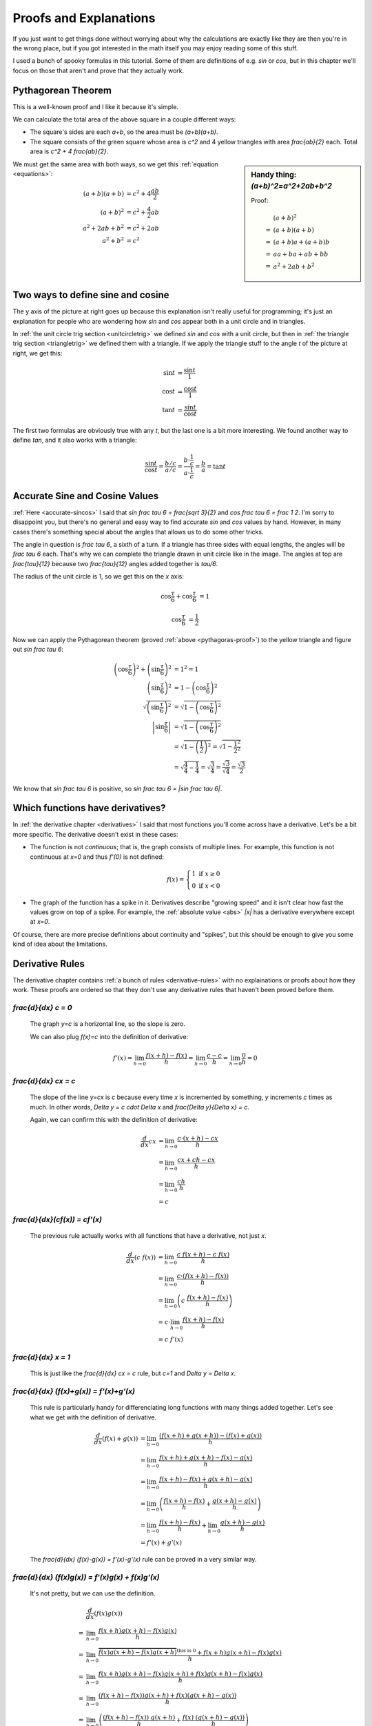 Proofs and Explanations
=======================

If you just want to get things done without worrying about why the calculations
are exactly like they are then you're in the wrong place, but if you got
interested in the math itself you may enjoy reading some of this stuff.

I used a bunch of spooky formulas in this tutorial. Some of them are
definitions of e.g. `\sin` or `\cos`, but in this chapter we'll focus on those
that aren't and prove that they actually work.


.. _pythagoras-proof:

Pythagorean Theorem
~~~~~~~~~~~~~~~~~~~

This is a well-known proof and I like it because it's simple.

.. asymptote::

   size(9cm);

   real a = 0.7;
   real b = 1-a;       // total width is 1

   // corners:
   // green square     everything
   pair A = (0,a),     A2 = (0,1);
   pair B = (a,1),     B2 = (1,1);
   pair C = (1,b),     C2 = (1,0);
   pair D = (b,0),     D2 = (0,0);

   fill(A2--B2--C2--D2--cycle, yellow);
   fill(A--B--C--D--cycle, heavygreen);

   draw(A--B, L="$c$");
   draw(B--C, L="$c$");
   draw(C--D, L="$c$");
   draw(D--A, L="$c$");

   draw(A2--A, L="$b$");
   draw(B2--B, L="$b$");
   draw(C2--C, L="$b$");
   draw(D2--D, L="$b$");
   draw(A--D2, L="$a$");
   draw(D--C2, L="$a$");
   draw(C--B2, L="$a$");
   draw(B--A2, L="$a$");

We can calculate the total area of the above square in a couple different ways:

- The square's sides are each `a+b`, so the area must be `(a+b)(a+b)`.
- The square consists of the green square whose area is `c^2` and 4 yellow
  triangles with area `\frac{ab}{2}` each. Total area is `c^2 + 4 \frac{ab}{2}`.

.. sidebar:: Handy thing: `(a+b)^2=a^2+2ab+b^2`

   Proof:

   .. math::
      & \ (a+b)^2 \\
      =&\ (a+b)(a+b) \\
      =&\ (a+b)a+(a+b)b \\
      =&\ aa+ba+ab+bb \\
      =&\ a^2+2ab+b^2

We must get the same area with both ways, so we get this
:ref:`equation <equations>`:

.. math::
   (a+b)(a+b) &= c^2 + 4\frac{ab}{2} \\
   (a+b)^2 &= c^2 + \frac{4}{2} ab \\
   a^2 + 2ab + b^2 &= c^2 + 2ab \\
   a^2 + b^2 &= c^2


.. asymptote::
   :align: right

   size(12cm);

   axises(-1.1,1.3,-1.1,1.3);
   real t = pi/3;          // 60°
   real tradius = 0.2;     // radius of t's arc thingy

   draw(unitcircle);
   fill((0,0)--(cos(t),0)--(cos(t),sin(t))--cycle, yellow);
   draw((0,0)--(cos(t),0), L="$\cos t$");
   draw((cos(t),0)--(cos(t),sin(t)), L="$\sin t$");
   draw((cos(t),sin(t))--(0,0), L="1");

   draw(arc((0,0), 0.2, 0, degrees(t)), L="$t$");

.. _unitcircle-triangle-compat:

Two ways to define sine and cosine
~~~~~~~~~~~~~~~~~~~~~~~~~~~~~~~~~~

The y axis of the picture at right goes up because this explanation isn't
really useful for programming; it's just an explanation for people who are
wondering how `\sin` and `\cos` appear both in a unit circle and in triangles.

In :ref:`the unit circle trig section <unitcircletrig>` we defined `\sin` and
`\cos` with a unit circle, but then in
:ref:`the triangle trig section <triangletrig>` we defined them with a
triangle. If we apply the triangle stuff to the angle `t` of the picture at
right, we get this:

.. asymptote::
   :align: right

   size(5cm);
   abctriangle(3,2,lightblue);
   real t = atan2(2,3);
   draw(arc((0,0), 1, 0, degrees(t)), L="$t$");

.. math::
   \sin t &= \frac{\sin t}{1} \\
   \cos t &= \frac{\cos t}{1} \\
   \tan t &= \frac{\sin t}{\cos t}

The first two formulas are obviously true with any `t`, but the last one is a
bit more interesting. We found another way to define `\tan`, and it
also works with a triangle:

.. math::
   \frac{\sin t}{\cos t} = \frac{b/c}{a/c}
   = \frac{b \cdot \frac 1 c}{a \cdot \frac 1 c} = \frac b a = \tan t


.. _accurate-sincos-explained:

Accurate Sine and Cosine Values
~~~~~~~~~~~~~~~~~~~~~~~~~~~~~~~

.. asymptote::
   :align: right

   size(10cm);

   axises(-0.2,1.3,-0.2,1.3);
   real t = tau/6;
   real sint = sqrt(3)/2;
   real cost = 1/2;
   real tradius = 0.2;     // radius of t's arc thingy

   draw(arc((0,0), 1, -5, 95));
   fill((0,0)--(cost,0)--(cost,sint)--cycle, yellow);
   draw((cost,0)--(cost,sint));
   draw((cost,sint)--(0,0), L="1");
   draw((cost,sint)--(1,0), smalldashes);
   draw((cost,sint)--(1,sint), smalldashes);

   draw(arc((0,0), tradius, 0, degrees(t)), L="$\frac \tau 6$");
   draw(arc((1,0), tradius, 180-degrees(t), 180), L="$\frac \tau 6$");
   draw(arc((cost,sint), tradius, 180+degrees(t), 270), L="$\frac{\tau}{12}$");
   draw(arc((cost,sint), tradius, -90, -degrees(t)), L="$\frac{\tau}{12}$");

   draw(brace((1,0), (cost,0)), L="$\cos \frac \tau 6$", align=S);
   draw(brace((cost,0), (0,0)), L="$\cos \frac \tau 6$", align=S);
   draw(brace((1.05,sint), (1.05,0)), L="$\sin \frac \tau 6$", align=E);

:ref:`Here <accurate-sincos>` I said that `\sin \frac \tau 6 = \frac{\sqrt 3}{2}`
and `\cos \frac \tau 6 = \frac 1 2`. I'm sorry to disappoint you, but there's
no general and easy way to find accurate `\sin` and `\cos` values by hand.
However, in many cases there's something special about the angles that allows
us to do some other tricks.

The angle in question is `\frac \tau 6`, a sixth of a turn. If a triangle has
three sides with equal lengths, the angles will be `\frac \tau 6` each. That's
why we can complete the triangle drawn in unit circle like in the image. The
angles at top are `\frac{\tau}{12}` because two `\frac{\tau}{12}` angles added
together is `\tau/6`.

The radius of the unit circle is 1, so we get this on the `x` axis:

.. math:: \cos \frac \tau 6 + \cos \frac \tau 6 &= 1
.. math:: \cos \frac \tau 6 &= \frac 1 2

Now we can apply the Pythagorean theorem (proved
:ref:`above <pythagoras-proof>`) to the yellow triangle and figure out
`\sin \frac \tau 6`:

.. math::
   \left( \cos \frac \tau 6 \right)^2 + \left( \sin \frac \tau 6 \right)^2 &= 1^2 = 1 \\
   \left( \sin \frac \tau 6 \right)^2 &= 1 - \left( \cos \frac \tau 6 \right)^2 \\
   \sqrt{\left( \sin \frac \tau 6 \right)^2} &= \sqrt{1 - \left( \cos \frac \tau 6 \right)^2} \\
   \left| \sin \frac \tau 6 \right| &= \sqrt{1 - \left( \cos \frac \tau 6 \right)^2} \\
      &= \sqrt{1 - \left( \frac 1 2 \right)^2} = \sqrt{1 - \frac{1^2}{2^2}} \\
      &= \sqrt{\frac 4 4 - \frac 1 4} = \sqrt{\frac 3 4}
         = \frac{\sqrt 3}{\sqrt 4} = \frac{\sqrt 3}{2}

We know that `\sin \frac \tau 6` is positive, so
`\sin \frac \tau 6 = |\sin \frac \tau 6|`.


.. _has-derivative:

Which functions have derivatives?
~~~~~~~~~~~~~~~~~~~~~~~~~~~~~~~~~

In :ref:`the derivative chapter <derivatives>` I said that most functions
you'll come across have a derivative. Let's be a bit more specific. The
derivative doesn't exist in these cases:

.. asymptote::
   :align: right

   size(8cm);
   axises(-3,3,-1,3);
   draw((-3,0)--(0,0), blue);
   filldraw(circle((0,0),0.1), white, blue);

   draw((0,1)--(3,1), blue, L="$y=f(x)$", align=N);
   filldraw(circle((0,1),0.1), blue, blue);

*  The function is not *continuous*; that is, the graph consists of multiple
   lines. For example, this function is not continuous at `x=0` and thus
   `f'(0)` is not defined:

   .. math::
      f(x) = \left\{\begin{matrix}
         1 \text{ if } x \ge 0\\ 
         0 \text{ if } x < 0
      \end{matrix}\right.

.. asymptote::
   :align: right

   size(6cm);
   axises(-3,3,-1,3);
   draw((-3,3)--(0,0), blue);
   draw((0,0)--(3,3), blue, L=rotate(45)*Label("$y=|x|$"), align=N);

*  The graph of the function has a spike in it. Derivatives describe
   "growing speed" and it isn't clear how fast the values grow on top of a
   spike. For example, the :ref:`absolute value <abs>` `|x|` has a derivative
   everywhere except at `x=0`.

Of course, there are more precise definitions about continuity and "spikes",
but this should be enough to give you some kind of idea about the limitations.


.. _derivative-proofs:

Derivative Rules
~~~~~~~~~~~~~~~~

The derivative chapter contains :ref:`a bunch of rules <derivative-rules>`
with no explainations or proofs about how they work. These proofs are ordered
so that they don't use any derivative rules that haven't been proved before
them.

.. asymptote::
   :align: right

   size(7cm);
   real xmin = -2;
   real xmax = 3;
   real c = 3;
   axises(xmin,xmax,-1,6);

   draw((xmin,c)--(0,c), blue);
   draw((0,c)--(xmax,c), blue, L="$y=c$");
   draw(brace((-1,0),(-1,c)), L="$c$", align=W);

`\frac{d}{dx} c = 0`
^^^^^^^^^^^^^^^^^^^^

   The graph `y=c` is a horizontal line, so the slope is zero.

   We can also plug `f(x)=c` into the definition of derivative:

   .. math::
      f'(x) = \lim_{h\to0} \frac{f(x+h)-f(x)}{h} = \lim_{h\to0} \frac{c-c}{h}
      = \lim_{h\to0} \frac{0}{h} = 0

.. asymptote::
   :align: right

   size(9cm);
   real xmax = 5;
   real c = 2;
   //grid(-1,xmax,-1*c,xmax*c);
   axises(-1,xmax,-1*c,xmax*c);

   draw((-1,-1*c)--(xmax,xmax*c), blue,
        L=rotate(degrees(atan(c)))*Label("$y=cx$"), align=NW);
   draw((1,c)--(3,c), smalldashes, L="$\Delta x$");
   draw((3,c)--(3,3c), smalldashes, L="$\Delta y$");

`\frac{d}{dx} cx = c`
^^^^^^^^^^^^^^^^^^^^^

   The slope of the line `y=cx` is `c` because every time `x` is incremented by
   something, `y` increments `c` times as much. In other words,
   `\Delta y = c \cdot \Delta x` and `\frac{\Delta y}{\Delta x} = c`.

   Again, we can confirm this with the definition of derivative:

   .. math::
      \frac{d}{dx} cx &= \lim_{h\to0} \frac{c\cdot(x+h)-cx}{h} \\
      &= \lim_{h\to0} \frac{cx+ch-cx}{h} \\
      &= \lim_{h\to0} \frac{ch}{h} \\
      &= c

`\frac{d}{dx}(c\ f(x)) = c\ f'(x)`
^^^^^^^^^^^^^^^^^^^^^^^^^^^^^^^^^^

   The previous rule actually works with all functions that have a derivative,
   not just `x`.

   .. math::
      \frac{d}{dx}(c\ f(x)) &= \lim_{h\to0} \frac{c\ f(x+h) - c\ f(x)}{h} \\
      &= \lim_{h\to0} \frac{c \cdot (f(x+h)-f(x))}{h} \\
      &= \lim_{h\to0} \left(c\ \frac{f(x+h)-f(x)}{h} \right) \\
      &= c \cdot \lim_{h\to0} \frac{f(x+h)-f(x)}{h} \\
      &= c\ f'(x)

.. asymptote::
   :align: right

   size(6cm);
   real xmax = 7;
   real ymax = 6;
   grid(-1,xmax,-1,ymax);
   axises(-1,xmax,-1,ymax);
   draw((-1,-1)--(ymax,ymax), blue, L=rotate(45)*Label("$y=x$"), align=NW);
   draw((2,2)--(5,2), smalldashes, L="$\Delta x$");
   draw((5,2)--(5,5), smalldashes, L="$\Delta y$");

`\frac{d}{dx} x = 1`
^^^^^^^^^^^^^^^^^^^^

   This is just like the `\frac{d}{dx} cx = c` rule, but `c=1` and
   `\Delta y = \Delta x`.

`\frac{d}{dx} (f(x)+g(x)) = f'(x)+g'(x)`
^^^^^^^^^^^^^^^^^^^^^^^^^^^^^^^^^^^^^^^^

   This rule is particularly handy for differenciating long functions with many
   things added together. Let's see what we get with the definition of
   derivative.

   .. math::
      \frac{d}{dx} (f(x)+g(x))
      &= \lim_{h\to0} \frac{(f(x+h)+g(x+h))-(f(x)+g(x))}{h} \\
      &= \lim_{h\to0} \frac{f(x+h)+g(x+h)-f(x)-g(x)}{h} \\
      &= \lim_{h\to0} \frac{f(x+h)-f(x)+g(x+h)-g(x)}{h} \\
      &= \lim_{h\to0} \left(\frac{f(x+h)-f(x)}{h} + \frac{g(x+h)-g(x)}{h}\right) \\
      &= \lim_{h\to0} \frac{f(x+h)-f(x)}{h} + \lim_{h\to0} \frac{g(x+h)-g(x)}{h} \\
      &= f'(x) + g'(x)

   The `\frac{d}{dx} (f(x)-g(x)) = f'(x)-g'(x)` rule can be proved in a very
   similar way.

`\frac{d}{dx} (f(x)g(x)) = f'(x)g(x) + f(x)g'(x)`
^^^^^^^^^^^^^^^^^^^^^^^^^^^^^^^^^^^^^^^^^^^^^^^^^

   It's not pretty, but we can use the definition.

   .. math::
      &  \frac{d}{dx} (f(x)g(x)) \\
      =& \lim_{h\to0} \frac{f(x+h)g(x+h)-f(x)g(x)}{h} \\
      =& \lim_{h\to0} \frac{\overbrace{f(x)g(x+h)-f(x)g(x+h)}^\text{this is 0}
                            +f(x+h)g(x+h)-f(x)g(x)}{h} \\
      =& \lim_{h\to0} \frac{f(x+h)g(x+h)-f(x)g(x+h)+f(x)g(x+h)-f(x)g(x)}{h} \\
      =& \lim_{h\to0} \frac{(f(x+h)-f(x))g(x+h)+f(x)(g(x+h)-g(x))}{h} \\
      =& \lim_{h\to0} \left(
            \frac{(f(x+h)-f(x))\ g(x+h)}{h} + \frac{f(x)\ (g(x+h)-g(x))}{h}
         \right) \\
      =& \lim_{h\to0} \left(
         \frac{f(x+h)-f(x)}{h}g(x+h) + f(x)\frac{g(x+h)-g(x)}{h}
      \right) \\
      =& \lim_{h\to0} \left(\frac{f(x+h)-f(x)}{h}g(x+h)\right)
            + \lim_{h\to0}\left(f(x)\frac{g(x+h)-g(x)}{h}\right) \\
      =& \left(\lim_{h\to0}\frac{f(x+h)-f(x)}{h}\right)
        \left(\lim_{h\to0}g(x+h)\right)
        + f(x) \left(\lim_{h\to0}\frac{g(x+h)-g(x)}{h}\right) \\
      =& f'(x)g(x) + f(x)g'(x)

`\frac{d}{dx} x^c = c\ x^{c-1}`
^^^^^^^^^^^^^^^^^^^^^^^^^^^^^^^

   It's easy to prove that this works for an individual `c` value. For example,
   our very first derivative example shows that `\frac{d}{dx} x^2 = 2x`. Here
   I'll prove that this works with all positive integers using a powerful
   technique known as **induction**.

   Let's start by showing that this works with e.g. `c=1`:

      `\frac{d}{dx} x^1 = \frac{d}{dx} x = 1 = 1x^0 = 1x^{1-1}`

   Next we'll prove that **if** the rule works at `c=k` **then** it also works
   at `c=k+1` where `k` is a positive integer. Let's write things down just to
   be clear:

   :We assume: `\frac{d}{dx} x^k = k x^{k-1}`
   :We'll prove: `\frac{d}{dx} x^{k+1} = (k+1)x^{(k+1)-1}`

   Let's use the `\frac{d}{dx}(f(x)g(x))` and `\frac{d}{dx} x` rules we
   proved above and the assumption.

   .. math::
      \frac{d}{dx} x^{k+1}
      &= \frac{d}{dx} (x^k x^1) \\
      &= \frac{d}{dx} (x \cdot x^k) \\
      &= \left(\frac{d}{dx} x\right) \cdot x^k + x \cdot \left(\frac{d}{dx} x^k\right) \\
      &= 1x^k + x \cdot k x^{k-1} \\
      &= 1x^k + kx^1x^{k-1} \\
      &= 1x^k + kx^k \\
      &= (1+k)x^k \\
      &= (k+1)x^{(k+1)-1}

   We proved that if `\frac{d}{dx} x^k = k x^{k-1}` then
   `\frac{d}{dx} x^{k+1} = (k+1)x^{(k+1)-1}`. Now we know that the rule works
   when `c=1`, and then if we plug in `k=1` we know it works when `c=2`, and so
   on.

   .. asymptote::

      size(15cm);

      for (real c = 1; ; c+=1) {
         if (c == 4) {
            label("...", (c,-0.2));
            break;
         }
         label("$c="+(string)c+"$", (c,-0.2));
         draw((c+0.1,0)..(c+0.5,0.2)..(c+0.9,0), arrow=Arrow(size=5mm),
              L="$k="+(string)c+"$", align=N);
      }

   Note that we only proved that the rule works when `c` is a positive integer,
   but it also works when `c` is e.g. `\frac{1}{2}`. It's possible to prove
   that the rule isn't limited to positive integers, but that's beyond the
   scope of this tutorial.

.. sidebar:: Handy thing: `(a-b)(a+b)=a^2-b^2`

   Proof:

   .. math::
      & \ (a-b)(a+b) \\
      =&\ (a-b)a+(a-b)b \\
      =&\ aa-ba+ab-bb \\
      =&\ a^2 - b^2

   In this case we need to plug in `a=\sqrt{x+h}` and `b=\sqrt x`.

`\frac{d}{dx} \sqrt x = \displaystyle \frac{1}{2\ \sqrt x}`
^^^^^^^^^^^^^^^^^^^^^^^^^^^^^^^^^^^^^^^^^^^^^^^^^^^^^^^^^^^

   We could prove this with the `\frac{d}{dx} x^c` rule because
   `\sqrt x = x^\frac{1}{2}`, but we proved the `x^c` rule only for positive
   integers. Let's survive without it. Again, it's a mess, but it works.

   .. math::

      \frac{d}{dx} \sqrt x
      &= \lim_{h\to0} \frac{\sqrt{x+h}-\sqrt x}{h} \\
      &= \lim_{h\to0} \frac{(\sqrt{x+h}-\sqrt x\ )(\sqrt{x+h}+\sqrt x\ )}{
                            h \cdot (\sqrt{x+h} + \sqrt x\ )} \\
      &= \lim_{h\to0} \frac{(\sqrt{x+h}\ )^2 - (\sqrt x\ )^2}{
                            h \cdot (\sqrt{x+h} + \sqrt x\ )} \\
      &= \lim_{h\to0} \frac{(x+h)-x}{h\cdot(\sqrt{x+h} + \sqrt x\ )} \\
      &= \lim_{h\to0} \frac{h}{h\cdot(\sqrt{x+h} + \sqrt x\ )} \\
      &= \lim_{h\to0} \frac{1}{\sqrt{x+h} + \sqrt x} \\
      &= \frac{1}{\sqrt x + \sqrt x} \\
      &= \frac{1}{2\ \sqrt x}

`\frac{d}{dx}(1/x) = \displaystyle \frac{-1}{x^2}`
^^^^^^^^^^^^^^^^^^^^^^^^^^^^^^^^^^^^^^^^^^^^^^^^^^

   We could use the `\frac{d}{dx} x^c` rule again because `1/x` is actually
   `x^{-1}`, but as before, we haven't proved that it works at `c=-1` so we'll
   do this without it.

   .. math::
      \frac{d}{dx} (1/x) &= \lim_{h\to0} \frac{\frac{1}{x+h} - \frac 1 x}{h} \\
      &= \lim_{h\to0} \frac{\frac{x}{(x+h)x} - \frac{x+h}{(x+h)x}}{h} \\
      &= \lim_{h\to0} \frac{\left(\frac{x-(x+h)}{(x+h)x}\right)}{h} \\
      &= \lim_{h\to0} \frac{x-(x+h)}{(x+h)xh} \\
      &= \lim_{h\to0} \frac{x-x-h}{(x+h)xh} \\
      &= \lim_{h\to0} \frac{-h}{(x+h)xh} \\
      &= \lim_{h\to0} \frac{-1}{(x+h)x} \\
      &= \frac{-1}{x^2}

`\frac{d}{dx} f(g(x)) = f'(g(x))g'(x)`
^^^^^^^^^^^^^^^^^^^^^^^^^^^^^^^^^^^^^^

   This rule looks simple, but it's surprisingly difficult to prove correctly
   while keeping it easy to read. Here's the best proof I managed to make.

   Let's start by plugging stuff into the definition of derivative:

   .. math:: g'(x) = \lim_{h\to0} \frac{g(x+h)-g(x)}{h}
   .. math:: f'(g(x)) = \lim_{k\to0} \frac{f(g(x)+k)-f(g(x))}{k}
   .. asymptote::
      :align: right

      size(9cm);
      real xymin = -0.2;
      real xymax = 1.5;
      real the_x = 0.5;      // there's also a loop variable called x (lol)
      real h = 0.1;

      axises(xymin,xymax,xymin,xymax);

      real g(real x) { return sin(x+0.5); }

      path ggraph;
      for (real x = xymin; x < xymax; x += 1/16) {
         ggraph = ggraph..(x,g(x));
      }
      draw(ggraph, blue, L=rotate(20)*Label("$y=g(x)$"), align=N);

      draw((the_x,0)--(the_x,g(the_x)), lightblue);
      draw((the_x+h,0)--(the_x+h,g(the_x+h)), lightblue);
      label((the_x,0), L="$x$", align=SW);
      draw(brace((the_x+h,0),(the_x,0), amplitude=0.1), L="$h$", align=S);
      draw(brace((the_x,0),(the_x,g(the_x))), L="$g(x)$", align=W);
      draw(brace((the_x+h,g(the_x+h)),(the_x+h,0)), L="$g(x+h)$", align=E);

   Note that I used `h` with one limit and `k` with the other; the limits are
   completely independent of each other and I wanted to make it stand out. In
   other words, it doesn't matter how `h` and `k` relate to each other as long
   as both of them approach 0.

   The rule can be used only if `g'(x)` exists, and thus `g` must be
   continuous; see `the derivative existence stuff above <#which-functions-have-derivatives>`_.
   So, if `h \to 0` (read: h approaches 0) then `g(x+h) \to g(x)` and
   `(g(x+h)-g(x)) \to 0`.

   If we put all this together we can set `k=g(x+h)-g(x)`. Now it's time to
   calculate `f'(g(x))g'(x)`.

   .. math::

      &  f'(g(x))g'(x) \\
      =& \lim_{k\to0} \frac{f(g(x)+k)-f(g(x))}{k} \cdot \lim_{h\to0} \frac{g(x+h)-g(x)}{h} \\
      =& \lim_{k\to0} \lim_{h\to0} \left(
            \frac{f(g(x)+k)-f(g(x))}{k} \cdot \frac{g(x+h)-g(x)}{h}
      \right) \\
      =& \lim_{h\to0} \left(
            \frac{f(g(x)+g(x+h)-g(x))-f(g(x))}{g(x+h)-g(x)}
            \cdot \frac{g(x+h)-g(x)}{h}
      \right) \\
      =& \lim_{h\to0} \frac{f(g(x)+g(x+h)-g(x))-f(g(x))}{h} \\
      =& \lim_{h\to0} \frac{f(g(x+h))-f(g(x))}{h} \\
      =& \frac{d}{dx} f(g(x))

   .. asymptote::
      :align: right

      size(9cm);
      real xymin = -0.2;
      real xymax = 1.5;
      real the_x = 0.6;      // there's also a loop variable called x (lol)
      real h = 0.1;

      axises(xymin,xymax,xymin,xymax);
      real flatleft = the_x-2h, flatright=the_x+3h;

      real g(real x) {
         // flat spot around the_x
         if (flatleft < x && x < flatright)
            return 1;

         // elsewhere: cosine graph moved appropriately
         if (x < the_x)
            return cos(x-flatleft);
         return cos(x-flatright);
      }

      path ggraph;
      for (real x = xymin; x < xymax; x += 1/16) {
         ggraph = ggraph..(x,g(x));
      }
      draw(ggraph, blue, L="$y=g(x)$", align=N);

      draw((the_x,0)--(the_x,g(the_x)), lightblue);
      draw((the_x+h,0)--(the_x+h,g(the_x+h)), lightblue);
      label((the_x,0), L="$x$", align=SW);
      draw(brace((the_x+h,0),(the_x,0), amplitude=0.1), L="$h$", align=S);
      draw(brace((the_x,0),(the_x,g(the_x))), L="$g(x)$", align=W);
      draw(brace((the_x+h,g(the_x+h)),(the_x+h,0)), L="$g(x+h)$", align=E);

      draw((flatleft,g(the_x))--(flatright,g(the_x)), red);

   This looks nice, but we are not done yet! We divided by `k`. What if
   `k=g(x+h)-g(x)=0` when `h \to 0` but `h \ne 0`? Practically it means that
   the graph `y=g(x)` is a horizontal and straight line around `x` because
   `g(x+h)=g(x)` with a small `h`. So, we can say that `g(x)=c` on this
   interval (`c` is a constant) and prove this case separately:

   .. math:: f(g(x))g'(x) = f(c) \left(\frac{d}{dx} c\right) = f(c) \cdot 0 = 0
   .. math:: \frac{d}{dx} f(g(x)) = \frac{d}{dx} f(c) = 0

   Look carefully: `\frac{d}{dx} f(c) = 0` because we differenciated `f(c)`
   with respect to `x`, so `f(c)` was actually yet another constant because it
   doesn't depend on the value of `x`.

`\frac{d}{dx} \displaystyle \left(\frac{f(x)}{g(x)}\right) = \frac{f'(x)g(x) - f(x)g'(x)}{(g(x))^2}`
^^^^^^^^^^^^^^^^^^^^^^^^^^^^^^^^^^^^^^^^^^^^^^^^^^^^^^^^^^^^^^^^^^^^^^^^^^^^^^^^^^^^^^^^^^^^^^^^^^^^

   We need these rules that are proved above:

      * `\frac{d}{dx} (f(x)g(x)) = f'(x)g(x) + f(x)g'(x)`
      * `\frac{d}{dx} (1/x) = \displaystyle \frac{-1}{x^2}`
      * `\frac{d}{dx} f(g(x)) = f'(g(x))g'(x)`

   Now this is quite straight-forward.

   .. math::
      \frac{d}{dx} \left( \frac{f(x)}{g(x)} \right)
      =& \frac{d}{dx} \left( f(x) \frac{1}{g(x)} \right) \\
      =& f'(x)\frac{1}{g(x)} + f(x)\left(\frac{d}{dx}\left(\frac{1}{g(x)}\right)\right) \\
      =& \frac{f'(x)}{g(x)} + f(x) \left( \frac{-1}{(g(x))^2} g'(x) \right) \\
      =& \frac{f'(x)g(x)}{g(x)g(x)} - \frac{f(x)g'(x)}{(g(x))^2} \\
      =& \frac{f'(x)g(x) - f(x)g'(x)}{(g(x))^2}
